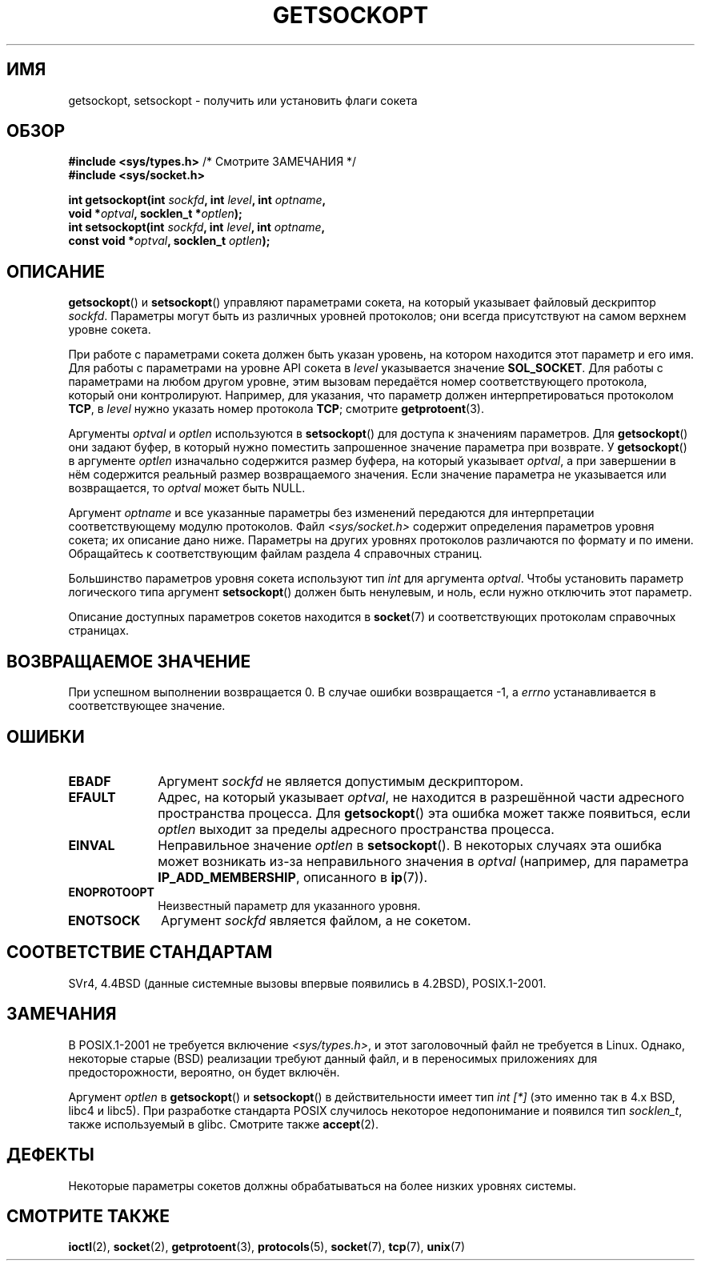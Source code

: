 .\" Copyright (c) 1983, 1991 The Regents of the University of California.
.\" All rights reserved.
.\"
.\" Redistribution and use in source and binary forms, with or without
.\" modification, are permitted provided that the following conditions
.\" are met:
.\" 1. Redistributions of source code must retain the above copyright
.\"    notice, this list of conditions and the following disclaimer.
.\" 2. Redistributions in binary form must reproduce the above copyright
.\"    notice, this list of conditions and the following disclaimer in the
.\"    documentation and/or other materials provided with the distribution.
.\" 3. All advertising materials mentioning features or use of this software
.\"    must display the following acknowledgement:
.\"	This product includes software developed by the University of
.\"	California, Berkeley and its contributors.
.\" 4. Neither the name of the University nor the names of its contributors
.\"    may be used to endorse or promote products derived from this software
.\"    without specific prior written permission.
.\"
.\" THIS SOFTWARE IS PROVIDED BY THE REGENTS AND CONTRIBUTORS ``AS IS'' AND
.\" ANY EXPRESS OR IMPLIED WARRANTIES, INCLUDING, BUT NOT LIMITED TO, THE
.\" IMPLIED WARRANTIES OF MERCHANTABILITY AND FITNESS FOR A PARTICULAR PURPOSE
.\" ARE DISCLAIMED.  IN NO EVENT SHALL THE REGENTS OR CONTRIBUTORS BE LIABLE
.\" FOR ANY DIRECT, INDIRECT, INCIDENTAL, SPECIAL, EXEMPLARY, OR CONSEQUENTIAL
.\" DAMAGES (INCLUDING, BUT NOT LIMITED TO, PROCUREMENT OF SUBSTITUTE GOODS
.\" OR SERVICES; LOSS OF USE, DATA, OR PROFITS; OR BUSINESS INTERRUPTION)
.\" HOWEVER CAUSED AND ON ANY THEORY OF LIABILITY, WHETHER IN CONTRACT, STRICT
.\" LIABILITY, OR TORT (INCLUDING NEGLIGENCE OR OTHERWISE) ARISING IN ANY WAY
.\" OUT OF THE USE OF THIS SOFTWARE, EVEN IF ADVISED OF THE POSSIBILITY OF
.\" SUCH DAMAGE.
.\"
.\"     $Id: getsockopt.2,v 1.1 1999/05/24 14:57:04 freitag Exp $
.\"
.\" Modified Sat Jul 24 16:19:32 1993 by Rik Faith (faith@cs.unc.edu)
.\" Modified Mon Apr 22 02:29:06 1996 by Martin Schulze (joey@infodrom.north.de)
.\" Modified Tue Aug 27 10:52:51 1996 by Andries Brouwer (aeb@cwi.nl)
.\" Modified Thu Jan 23 13:29:34 1997 by Andries Brouwer (aeb@cwi.nl)
.\" Modified Sun Mar 28 21:26:46 1999 by Andries Brouwer (aeb@cwi.nl)
.\" Modified 1999 by Andi Kleen <ak@muc.de>.
.\"     Removed most stuff because it is in socket.7 now.
.\"
.\"*******************************************************************
.\"
.\" This file was generated with po4a. Translate the source file.
.\"
.\"*******************************************************************
.TH GETSOCKOPT 2 2008\-12\-03 Linux "Руководство программиста Linux"
.SH ИМЯ
getsockopt, setsockopt \- получить или установить флаги сокета
.SH ОБЗОР
.nf
\fB#include <sys/types.h>\fP          /* Смотрите ЗАМЕЧАНИЯ */
.br
\fB#include <sys/socket.h>\fP
.sp
\fBint getsockopt(int \fP\fIsockfd\fP\fB, int \fP\fIlevel\fP\fB, int \fP\fIoptname\fP\fB,\fP
\fB               void *\fP\fIoptval\fP\fB, socklen_t *\fP\fIoptlen\fP\fB);\fP
\fBint setsockopt(int \fP\fIsockfd\fP\fB, int \fP\fIlevel\fP\fB, int \fP\fIoptname\fP\fB,\fP
\fB               const void *\fP\fIoptval\fP\fB, socklen_t \fP\fIoptlen\fP\fB);\fP
.fi
.SH ОПИСАНИЕ
\fBgetsockopt\fP() и \fBsetsockopt\fP() управляют параметрами сокета, на который
указывает файловый дескриптор \fIsockfd\fP. Параметры могут быть из различных
уровней протоколов; они всегда присутствуют на самом верхнем уровне сокета.

При работе с параметрами сокета должен быть указан уровень, на котором
находится этот параметр и его имя. Для работы с параметрами на уровне API
сокета в \fIlevel\fP указывается значение \fBSOL_SOCKET\fP. Для работы с
параметрами на любом другом уровне, этим вызовам передаётся номер
соответствующего протокола, который они контролируют. Например, для
указания, что параметр должен интерпретироваться протоколом \fBTCP\fP, в
\fIlevel\fP нужно указать номер протокола \fBTCP\fP; смотрите \fBgetprotoent\fP(3).

Аргументы \fIoptval\fP и \fIoptlen\fP используются в \fBsetsockopt\fP() для доступа к
значениям параметров. Для \fBgetsockopt\fP() они задают буфер, в который нужно
поместить запрошенное значение параметра при возврате. У \fBgetsockopt\fP() в
аргументе \fIoptlen\fP изначально содержится размер буфера, на который
указывает \fIoptval\fP, а при завершении в нём содержится реальный размер
возвращаемого значения. Если значение параметра не указывается или
возвращается, то \fIoptval\fP может быть NULL.

Аргумент \fIoptname\fP и все указанные параметры без изменений передаются для
интерпретации соответствующему модулю протоколов. Файл
\fI<sys/socket.h>\fP содержит определения параметров уровня сокета; их
описание дано ниже. Параметры на других уровнях протоколов различаются по
формату и по имени. Обращайтесь к соответствующим файлам раздела 4
справочных страниц.

Большинство параметров уровня сокета используют тип \fIint\fP для аргумента
\fIoptval\fP. Чтобы установить параметр логического типа аргумент
\fBsetsockopt\fP() должен быть ненулевым, и ноль, если нужно отключить этот
параметр.
.PP
Описание доступных параметров сокетов находится в \fBsocket\fP(7) и
соответствующих протоколам справочных страницах.
.SH "ВОЗВРАЩАЕМОЕ ЗНАЧЕНИЕ"
При успешном выполнении возвращается 0. В случае ошибки возвращается \-1, а
\fIerrno\fP устанавливается в соответствующее значение.
.SH ОШИБКИ
.TP  10
\fBEBADF\fP
Аргумент \fIsockfd\fP не является допустимым дескриптором.
.TP 
\fBEFAULT\fP
Адрес, на который указывает \fIoptval\fP, не находится в разрешённой части
адресного пространства процесса. Для \fBgetsockopt\fP() эта ошибка может также
появиться, если \fIoptlen\fP выходит за пределы адресного пространства
процесса.
.TP 
\fBEINVAL\fP
Неправильное значение \fIoptlen\fP в \fBsetsockopt\fP(). В некоторых случаях эта
ошибка может возникать из\-за неправильного значения в \fIoptval\fP (например,
для параметра \fBIP_ADD_MEMBERSHIP\fP, описанного в \fBip\fP(7)).
.TP 
\fBENOPROTOOPT\fP
Неизвестный параметр для указанного уровня.
.TP 
\fBENOTSOCK\fP
Аргумент \fIsockfd\fP является файлом, а не сокетом.
.SH "СООТВЕТСТВИЕ СТАНДАРТАМ"
.\" SVr4 documents additional ENOMEM and ENOSR error codes, but does
.\" not document the
.\" .BR SO_SNDLOWAT ", " SO_RCVLOWAT ", " SO_SNDTIMEO ", " SO_RCVTIMEO
.\" options
SVr4, 4.4BSD (данные системные вызовы впервые появились в 4.2BSD),
POSIX.1\-2001.
.SH ЗАМЕЧАНИЯ
В POSIX.1\-2001 не требуется включение \fI<sys/types.h>\fP, и этот
заголовочный файл не требуется в Linux. Однако, некоторые старые (BSD)
реализации требуют данный файл, и в переносимых приложениях для
предосторожности, вероятно, он будет включён.

Аргумент \fIoptlen\fP в \fBgetsockopt\fP() и \fBsetsockopt\fP() в действительности
имеет тип \fIint [*]\fP (это именно так в 4.x BSD, libc4 и libc5). При
разработке стандарта POSIX случилось некоторое недопонимание и появился тип
\fIsocklen_t\fP, также используемый в glibc. Смотрите также \fBaccept\fP(2).
.SH ДЕФЕКТЫ
Некоторые параметры сокетов должны обрабатываться на более низких уровнях
системы.
.SH "СМОТРИТЕ ТАКЖЕ"
\fBioctl\fP(2), \fBsocket\fP(2), \fBgetprotoent\fP(3), \fBprotocols\fP(5), \fBsocket\fP(7),
\fBtcp\fP(7), \fBunix\fP(7)
